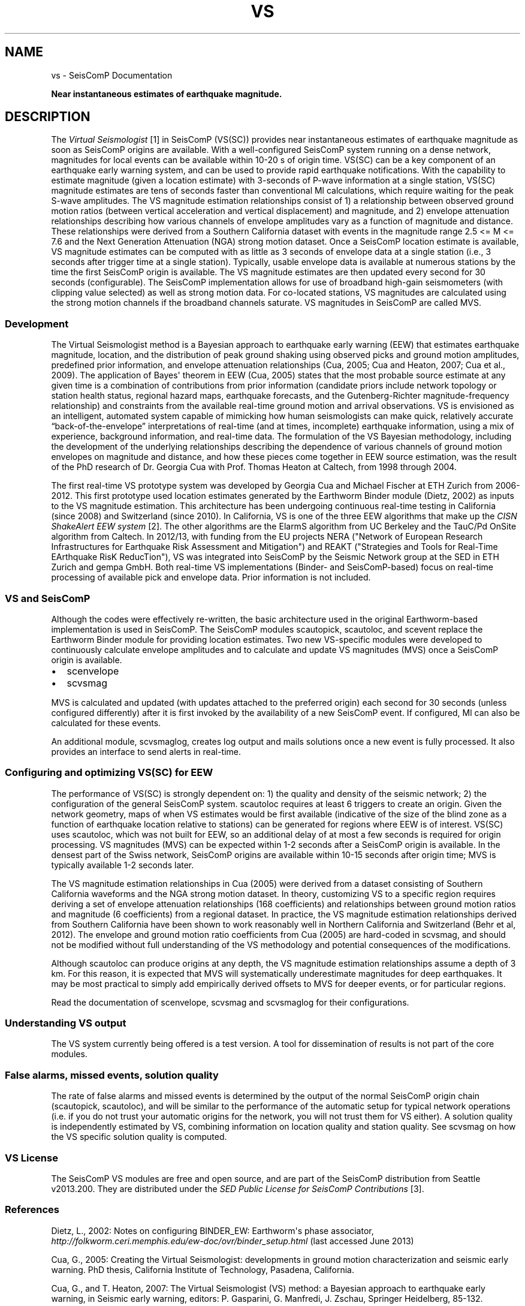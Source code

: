 .\" Man page generated from reStructuredText.
.
.TH "VS" "1" "Jun 04, 2021" "4.6.0" "SeisComP"
.SH NAME
vs \- SeisComP Documentation
.
.nr rst2man-indent-level 0
.
.de1 rstReportMargin
\\$1 \\n[an-margin]
level \\n[rst2man-indent-level]
level margin: \\n[rst2man-indent\\n[rst2man-indent-level]]
-
\\n[rst2man-indent0]
\\n[rst2man-indent1]
\\n[rst2man-indent2]
..
.de1 INDENT
.\" .rstReportMargin pre:
. RS \\$1
. nr rst2man-indent\\n[rst2man-indent-level] \\n[an-margin]
. nr rst2man-indent-level +1
.\" .rstReportMargin post:
..
.de UNINDENT
. RE
.\" indent \\n[an-margin]
.\" old: \\n[rst2man-indent\\n[rst2man-indent-level]]
.nr rst2man-indent-level -1
.\" new: \\n[rst2man-indent\\n[rst2man-indent-level]]
.in \\n[rst2man-indent\\n[rst2man-indent-level]]u
..
.sp
\fBNear instantaneous estimates of earthquake magnitude.\fP
.SH DESCRIPTION
.sp
The  \fI\%Virtual Seismologist\fP [1] in SeisComP (VS(SC)) provides near instantaneous
estimates of earthquake magnitude as soon as SeisComP origins are available. With a
well\-configured SeisComP system running on a dense network, magnitudes for
local events can be available within 10\-20 s of origin time. VS(SC) can be a key
component of an earthquake early warning system, and can be used to provide
rapid earthquake notifications. With the capability to estimate magnitude
(given a location estimate) with 3\-seconds of P\-wave information at a single
station, VS(SC) magnitude estimates are tens of seconds faster than
conventional Ml calculations, which require waiting for the peak S\-wave
amplitudes. The VS magnitude estimation relationships consist of 1) a
relationship between observed ground motion ratios (between vertical
acceleration and vertical displacement) and magnitude, and 2) envelope
attenuation relationships describing how various channels of envelope
amplitudes vary as a function of magnitude and distance. These relationships
were derived from a Southern California dataset with events in the magnitude
range 2.5 <= M <= 7.6 and the Next Generation Attenuation (NGA) strong motion
dataset. Once a SeisComP location estimate is available, VS magnitude estimates
can be computed with as little as 3 seconds of envelope data at a single
station (i.e., 3 seconds after trigger time at a single station). Typically,
usable envelope data is available at numerous stations by the time the first
SeisComP origin is available. The VS magnitude estimates are then updated every
second for 30 seconds (configurable). The SeisComP implementation allows for use of
broadband high\-gain seismometers (with clipping value selected) as well as
strong motion data. For co\-located stations, VS magnitudes are calculated using
the strong motion channels if the broadband channels saturate.
VS magnitudes in SeisComP are called MVS.
.SS Development
.sp
The Virtual Seismologist method is a Bayesian approach to earthquake early
warning (EEW) that estimates earthquake magnitude, location, and the
distribution of peak ground shaking using observed picks and ground motion
amplitudes, predefined prior information, and envelope attenuation
relationships (Cua, 2005; Cua and Heaton, 2007; Cua et al., 2009). The
application of Bayes\(aq theorem in EEW (Cua, 2005) states that the most probable
source estimate at any given time is a combination of contributions from prior
information (candidate priors include network topology or station health status,
regional hazard maps, earthquake forecasts, and the Gutenberg\-Richter
magnitude\-frequency relationship) and constraints from the available
real\-time ground motion and arrival observations. VS is envisioned as an
intelligent, automated system capable of mimicking how human seismologists can
make quick, relatively accurate “back\-of\-the\-envelope” interpretations of
real\-time (and at times, incomplete) earthquake information, using a mix of
experience, background information, and real\-time data. The formulation of the
VS Bayesian methodology, including the development of the underlying
relationships describing the dependence of various channels of ground motion
envelopes on magnitude and distance, and how these pieces come together in EEW
source estimation, was the result of the PhD research of Dr. Georgia Cua with
Prof. Thomas Heaton at Caltech, from 1998 through 2004.
.sp
The first real\-time VS prototype system was developed by Georgia Cua and Michael
Fischer at ETH Zurich from 2006\-2012.
This first prototype used location estimates generated
by the Earthworm Binder module (Dietz, 2002) as inputs to the VS magnitude
estimation. This architecture has been undergoing continuous real\-time testing
in California (since 2008) and Switzerland (since 2010). In California, VS is
one of the three EEW algorithms that make up the \fI\%CISN ShakeAlert EEW system\fP [2]\&.
The other algorithms are the ElarmS algorithm from
UC Berkeley and the TauC/Pd OnSite algorithm from Caltech.
In 2012/13, with funding from the EU projects NERA ("Network of European
Research Infrastructures for Earthquake Risk Assessment and Mitigation") and
REAKT ("Strategies and Tools for Real\-Time EArthquake RisK ReducTion"), VS was
integrated into SeisComP by the Seismic Network group at the SED in ETH
Zurich and gempa GmbH. Both real\-time VS implementations (Binder\- and SeisComP\-based)
focus on real\-time processing of available pick and envelope data. Prior
information is not included.
.SS VS and SeisComP
.sp
Although the codes were effectively re\-written, the basic architecture used in
the original Earthworm\-based implementation is used in SeisComP. The SeisComP modules
scautopick, scautoloc, and scevent replace the Earthworm Binder module for
providing location estimates. Two new VS\-specific modules were developed to
continuously calculate envelope amplitudes and to calculate and update VS
magnitudes (MVS) once a SeisComP origin is available.
.INDENT 0.0
.IP \(bu 2
scenvelope
.IP \(bu 2
scvsmag
.UNINDENT
.sp
MVS is calculated and updated (with updates attached to the preferred origin)
each second for 30 seconds (unless configured differently) after it is first
invoked by the availability of a new SeisComP event. If configured, Ml can also be
calculated for these events.
.sp
An additional module, scvsmaglog, creates log output and mails solutions
once a new event is fully processed. It also provides an interface to send
alerts in real\-time.
.SS Configuring and optimizing VS(SC) for EEW
.sp
The performance of VS(SC) is strongly dependent on: 1) the quality and
density of the seismic network; 2) the configuration of the general SeisComP system.
scautoloc requires at least 6 triggers to create an origin. Given the network
geometry, maps of when VS estimates would be first available
(indicative of the size of the blind zone as a function of earthquake location
relative to stations) can be generated for regions where EEW is of interest. VS(SC)
uses scautoloc, which was not built for EEW, so an
additional delay of at most a few seconds is required for origin processing. VS
magnitudes (MVS) can be expected within 1\-2 seconds after a SeisComP origin is
available. In the densest part of the Swiss network, SeisComP origins are available
within 10\-15 seconds after origin time; MVS is typically available 1\-2 seconds
later.
.sp
The VS magnitude estimation relationships in Cua (2005) were derived from a
dataset consisting of Southern California waveforms and the NGA strong motion
dataset. In theory, customizing VS to a specific region requires deriving a set
of envelope attenuation relationships (168 coefficients) and relationships
between ground motion ratios and magnitude (6 coefficients) from a regional
dataset. In practice, the VS magnitude estimation relationships derived from
Southern California have been shown to work reasonably well in Northern
California and Switzerland (Behr et al, 2012). The envelope and ground motion
ratio coefficients from Cua (2005) are hard\-coded in scvsmag, and should not be
modified without full understanding of the VS methodology and potential
consequences of the modifications.
.sp
Although scautoloc can produce origins at any depth, the VS magnitude estimation
relationships assume a depth of 3 km. For this reason, it is expected that MVS
will systematically underestimate magnitudes for deep earthquakes. It may be
most practical to simply add empirically derived offsets to MVS for deeper
events, or for particular regions.
.sp
Read the documentation of scenvelope, scvsmag and scvsmaglog
for their configurations.
.SS Understanding VS output
.sp
The VS system currently being offered is a test version. A tool for
dissemination of results is not part of the core modules.
.SS False alarms, missed events, solution quality
.sp
The rate of false alarms and missed events is determined by the output of the
normal SeisComP origin chain (scautopick, scautoloc), and will
be similar to the performance of the automatic setup for typical network
operations (i.e. if you do not trust your automatic origins for the network, you
will not trust them for VS either). A solution quality is independently estimated
by VS, combining information on location quality and station quality.
See scvsmag on how the VS specific solution quality is computed.
.SS VS License
.sp
The SeisComP VS modules are free and open source, and are part of the SeisComP
distribution from Seattle v2013.200. They are distributed under the \fI\%SED Public
License for SeisComP Contributions\fP [3]\&.
.SS References
.sp
Dietz, L., 2002: Notes on configuring BINDER_EW: Earthworm\(aqs phase associator, \fI\%http://folkworm.ceri.memphis.edu/ew\-doc/ovr/binder_setup.html\fP (last accessed June 2013)
.sp
Cua, G., 2005: Creating the Virtual Seismologist: developments in ground motion characterization and seismic early warning. PhD thesis, California Institute of Technology, Pasadena, California.
.sp
Cua, G., and T. Heaton, 2007: The Virtual Seismologist (VS) method: a Bayesian approach to earthquake early warning, in Seismic early warning, editors: P. Gasparini, G. Manfredi, J. Zschau, Springer Heidelberg, 85\-132.
.sp
Cua, G., M. Fischer, T. Heaton, S. Wiemer, 2009: Real\-time performance of the Virtual Seismologist earthquake early warning algorithm in southern California, Seismological Research Letters, September/October 2009; 80: 740 \- 747.
.sp
Behr, Y., Cua, G., Clinton, J., Heaton, T., 2012: Evaluation of Real\-Time Performance of the Virtual Seismologist Earthquake
Early Warning Algorithm in Switzerland and California. Abstract 1481084 presented at 2012 Fall Meeting, AGU, San Francisco, Calif., 3\-7 Dec.
.sp
Behr, Y., J. F. Clinton, C. Cauzzi, E. Hauksson, K. Jónsdóttir, C. G. Marius, A. Pinar, J. Salichon, and E. Sokos (2016) The Virtual Seismologist in SeisComP: A New Implementation Strategy for Earthquake Early Warning Algorithms \fI\%http://www.seismo.ethz.ch/research/groups/alrt/people/clintonj/publ_jc/Behr_et_all_SRL201602_VS_SC3_.pdf\fP, Seismological Research Letters, March/March 2016, v. 87, p. 363\-373, doi:10.1785/0220150235
.sp
Behr, Y., J. Clinton, P. Kästli, C. Cauzzi, R. Racine,  M‐A. Meier (2015) Anatomy of an Earthquake Early Warning (EEW) Alert: Predicting Time Delays for an End‐to‐End EEW System, Seismological Research Letters, May/June 2015, v. 86, p. 830\-840, doi:10.1785/0220140179
.IP [1] 5
\fI\%http://www.seismo.ethz.ch/en/research\-and\-teaching/products\-software/EEW/Virtual\-Seismologist/\fP
.IP [2] 5
\fI\%http://www.cisn.org/eew/\fP
.IP [3] 5
\fI\%http://www.seismo.ethz.ch/static/seiscomp_contrib/license.txt\fP
.SH AUTHOR
Swiss Seismological Service
.SH COPYRIGHT
gempa GmbH, GFZ Potsdam
.\" Generated by docutils manpage writer.
.
